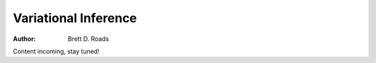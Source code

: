 #####################
Variational Inference
#####################

:Author: Brett D. Roads

Content incoming, stay tuned!